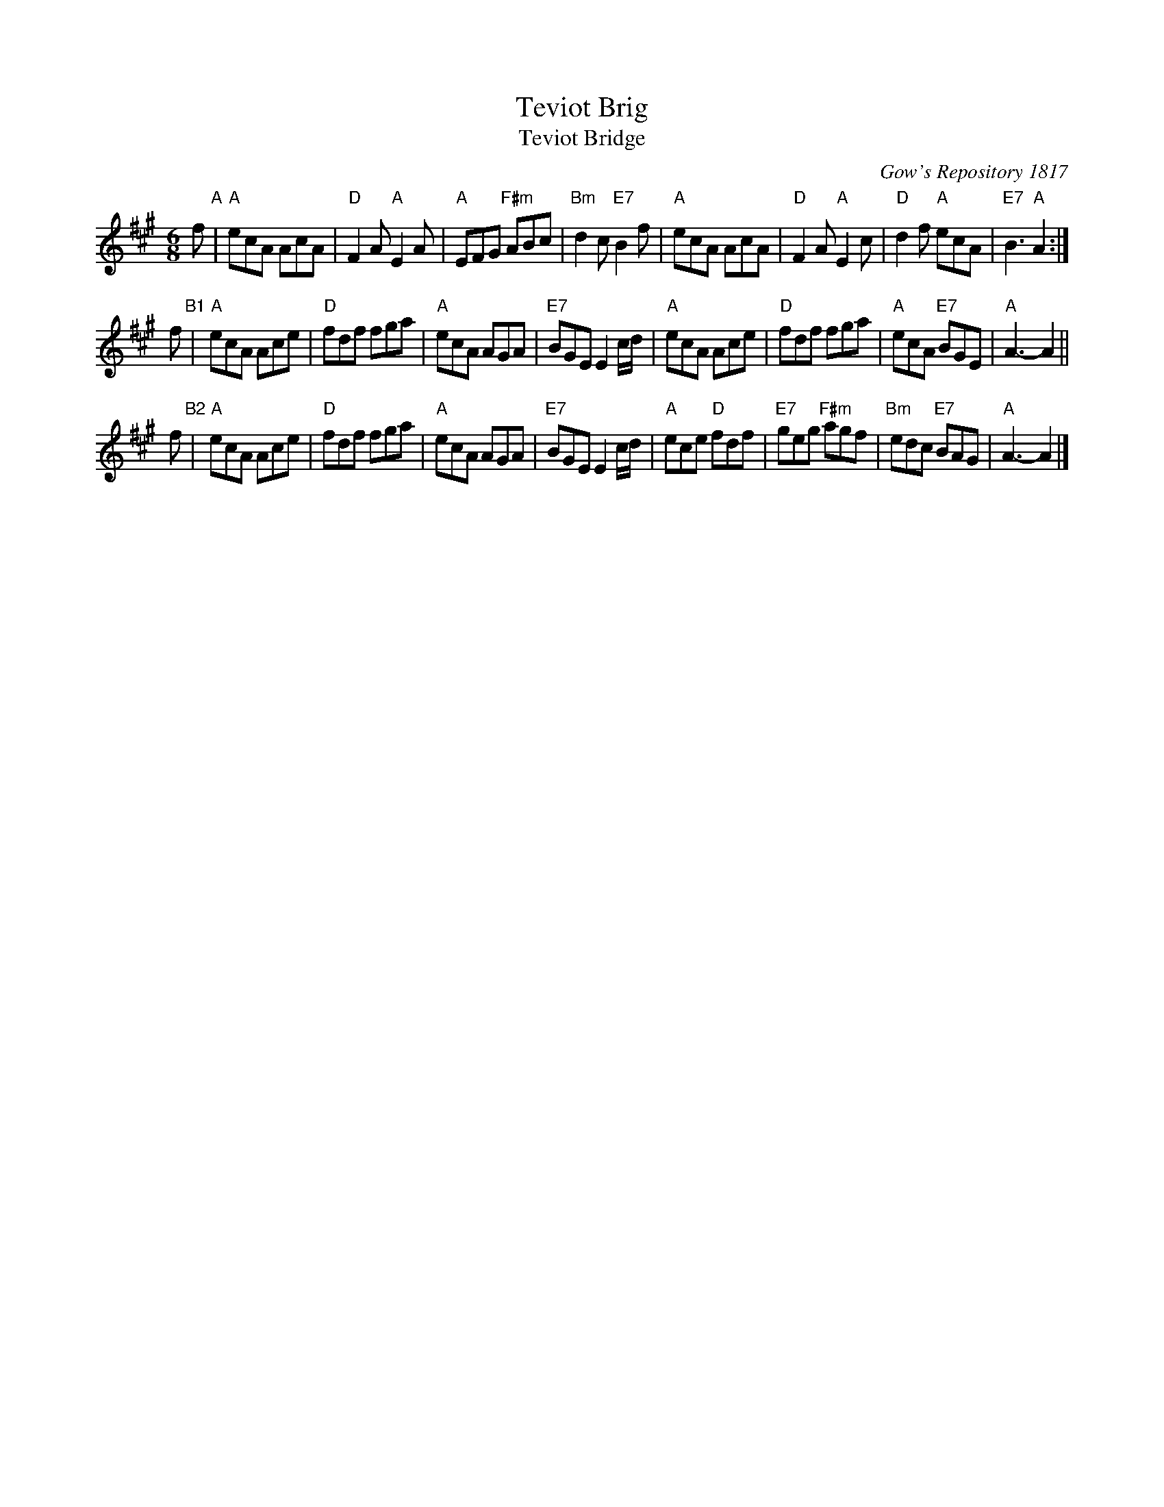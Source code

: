 X:1
T: Teviot Brig
T: Teviot Bridge
B: RSCDS __-1
D: Winston Scotty Fitzgerald on Celtic 17
N: BSFC  VIII-21
N: Gow's Repository 1817. Above air from Companion to the Reticule.
N: Hunter  304
N: OTDT  p.64
N: Skye  p.176
O: Gow's Repository 1817
R: jig
Z: 1997 by John Chambers <jc:trillian.mit.edu>
M: 6/8
L: 1/8
%--------------------
K: A
f "A"\
| "A"ecA AcA | "D"F2A "A"E2A | "A"EFG "F#m"ABc | "Bm"d2c "E7"B2f \
| "A"ecA AcA | "D"F2A "A"E2c | "D"d2f "A"ecA | "E7"B3 "A"A2 :|
f "B1"\
| "A"ecA Ace | "D"fdf fga | "A"ecA AGA | "E7"BGE E2c/d/ \
| "A"ecA Ace | "D"fdf fga | "A"ecA "E7"BGE | "A"A3- A2 ||
f "B2"\
| "A"ecA Ace | "D"fdf fga | "A"ecA AGA | "E7"BGE E2c/d/ \
| "A"ece "D"fdf | "E7"geg "F#m"agf | "Bm"edc "E7"BAG | "A"A3- A2 |]
